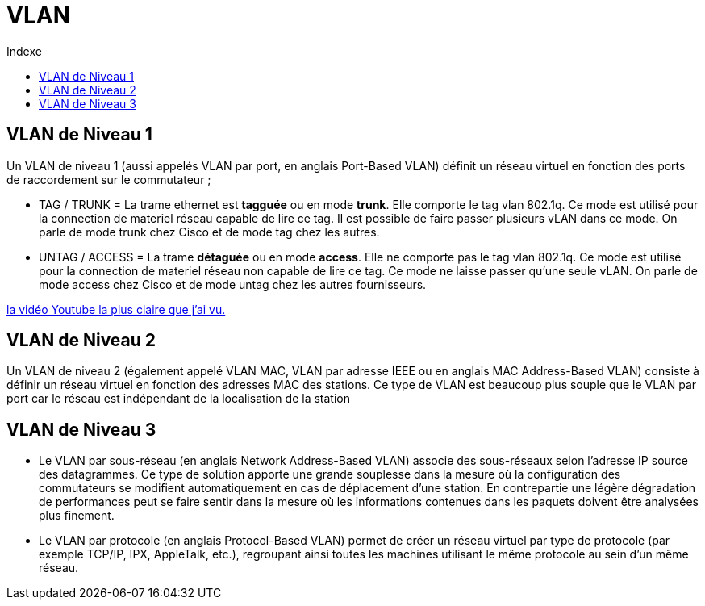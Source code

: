 :toc:
:toc-title: Indexe

= VLAN

== VLAN de Niveau 1

Un VLAN de niveau 1 (aussi appelés VLAN par port, en anglais Port-Based VLAN) définit un réseau virtuel en fonction des ports de raccordement sur le commutateur ;

* TAG / TRUNK = La trame ethernet est *tagguée* ou en mode *trunk*. Elle comporte le tag vlan 802.1q. Ce mode est utilisé pour la connection de materiel réseau capable de lire ce tag. Il est possible de faire passer plusieurs vLAN dans ce mode. On parle de mode trunk chez Cisco et de mode tag chez les autres. 

* UNTAG / ACCESS = La trame *détaguée* ou en mode *access*. Elle ne comporte pas le tag vlan 802.1q. Ce mode est utilisé pour la connection de materiel réseau non capable de lire ce tag. Ce mode ne laisse passer qu'une seule vLAN. On parle de mode access chez Cisco et de mode untag chez les autres fournisseurs.

https://www.youtube.com/watch?v=A9lMH0ye1HU[la vidéo Youtube la plus claire que j'ai vu.]

== VLAN de Niveau 2

Un VLAN de niveau 2 (également appelé VLAN MAC, VLAN par adresse IEEE ou en anglais MAC Address-Based VLAN) consiste à définir un réseau virtuel en fonction des adresses MAC des stations. Ce type de VLAN est beaucoup plus souple que le VLAN par port car le réseau est indépendant de la localisation de la station

== VLAN de Niveau 3

* Le VLAN par sous-réseau (en anglais Network Address-Based VLAN) associe des sous-réseaux selon l'adresse IP source des datagrammes. Ce type de solution apporte une grande souplesse dans la mesure où la configuration des commutateurs se modifient automatiquement en cas de déplacement d'une station. En contrepartie une légère dégradation de performances peut se faire sentir dans la mesure où les informations contenues dans les paquets doivent être analysées plus finement.

* Le VLAN par protocole (en anglais Protocol-Based VLAN) permet de créer un réseau virtuel par type de protocole (par exemple TCP/IP, IPX, AppleTalk, etc.), regroupant ainsi toutes les machines utilisant le même protocole au sein d'un même réseau.
